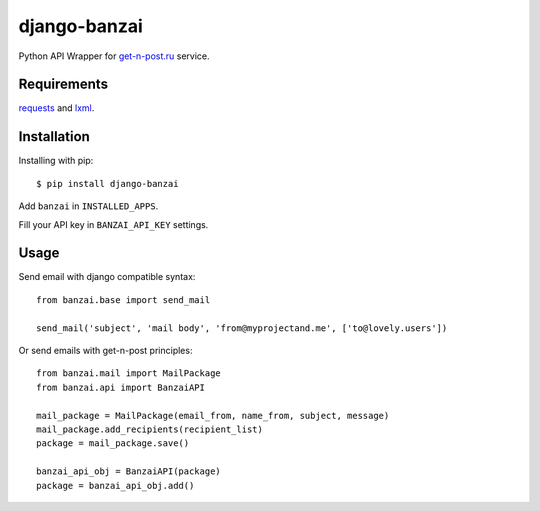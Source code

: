 django-banzai
=============

Python API Wrapper for `get-n-post.ru <http://get-n-post.ru/>`_ service.

Requirements
------------

`requests <https://pypi.python.org/pypi/requests>`_ and `lxml <https://pypi.python.org/pypi/lxml>`_.

Installation
------------

Installing with pip::

    $ pip install django-banzai

Add ``banzai`` in ``INSTALLED_APPS``.

Fill your API key in ``BANZAI_API_KEY`` settings.

Usage
-----

Send email with django compatible syntax::

    from banzai.base import send_mail

    send_mail('subject', 'mail body', 'from@myprojectand.me', ['to@lovely.users'])

Or send emails with get-n-post principles::

    from banzai.mail import MailPackage
    from banzai.api import BanzaiAPI

    mail_package = MailPackage(email_from, name_from, subject, message)
    mail_package.add_recipients(recipient_list)
    package = mail_package.save()

    banzai_api_obj = BanzaiAPI(package)
    package = banzai_api_obj.add()
